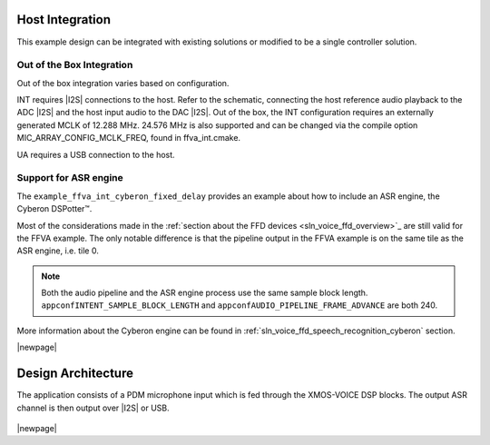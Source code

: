 
****************
Host Integration
****************

This example design can be integrated with existing solutions or modified to be a single controller solution.


Out of the Box Integration
==========================

Out of the box integration varies based on configuration.

INT requires |I2S| connections to the host.  Refer to the schematic, connecting the host reference audio playback to the ADC |I2S| and the host input audio to the DAC |I2S|.  Out of the box, the INT configuration requires an externally generated MCLK of 12.288 MHz.  24.576 MHz is also supported and can be changed via the compile option MIC_ARRAY_CONFIG_MCLK_FREQ, found in ffva_int.cmake.

UA requires a USB connection to the host.


Support for ASR engine
======================

The ``example_ffva_int_cyberon_fixed_delay`` provides an example about how to include an ASR engine, the  Cyberon DSPotter™.

Most of the considerations made in the :ref:`section about the FFD devices <sln_voice_ffd_overview>`_ are still valid for the FFVA example. The only notable difference is that the pipeline output in the FFVA example
is on the same tile as the ASR engine, i.e. tile 0.

.. note::

    Both the audio pipeline and the ASR engine process use the same sample block length. ``appconfINTENT_SAMPLE_BLOCK_LENGTH`` and ``appconfAUDIO_PIPELINE_FRAME_ADVANCE`` are both 240.

More information about the Cyberon engine can be found in  :ref:`sln_voice_ffd_speech_recognition_cyberon` section.

|newpage|

*******************
Design Architecture
*******************

The application consists of a PDM microphone input which is fed through the XMOS-VOICE DSP blocks.  The output ASR channel is then output over |I2S| or USB.

.. figure:: diagrams/ffva_diagram.drawio.png
   :align: center
   :scale: 80 %
   :alt: ffva diagram

|newpage|
